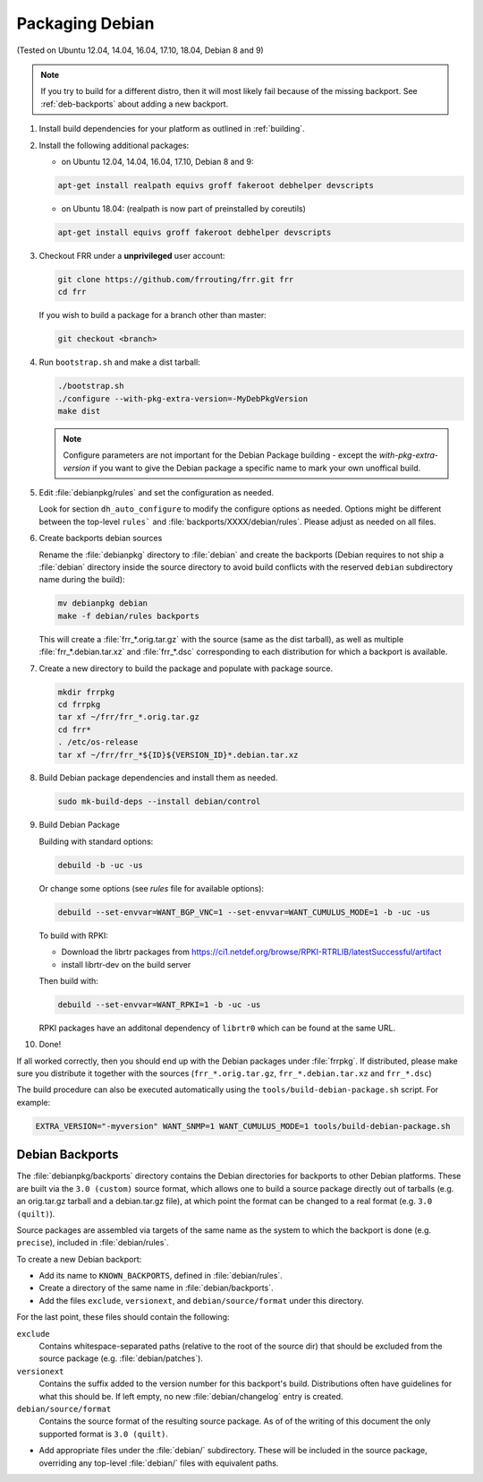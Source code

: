 Packaging Debian
================

(Tested on Ubuntu 12.04, 14.04, 16.04, 17.10, 18.04, Debian 8 and 9)

.. note::

   If you try to build for a different distro, then it will most likely fail
   because of the missing backport. See :ref:`deb-backports` about adding a new
   backport.

1. Install build dependencies for your platform as outlined in :ref:`building`.

2. Install the following additional packages:

   - on Ubuntu 12.04, 14.04, 16.04, 17.10, Debian 8 and 9:

   .. code-block:: shell

      apt-get install realpath equivs groff fakeroot debhelper devscripts

   - on Ubuntu 18.04: (realpath is now part of preinstalled by coreutils)

   .. code-block:: shell

      apt-get install equivs groff fakeroot debhelper devscripts

3. Checkout FRR under a **unprivileged** user account:

   .. code-block:: shell

      git clone https://github.com/frrouting/frr.git frr
      cd frr

   If you wish to build a package for a branch other than master:

   .. code-block:: shell

      git checkout <branch>

4. Run ``bootstrap.sh`` and make a dist tarball:

   .. code-block:: shell

      ./bootstrap.sh
      ./configure --with-pkg-extra-version=-MyDebPkgVersion
      make dist

   .. note::

      Configure parameters are not important for the Debian Package building -
      except the `with-pkg-extra-version` if you want to give the Debian
      package a specific name to mark your own unoffical build.

5. Edit :file:`debianpkg/rules` and set the configuration as needed.

   Look for section ``dh_auto_configure`` to modify the configure options as
   needed. Options might be different between the top-level ``rules``` and
   :file:`backports/XXXX/debian/rules`. Please adjust as needed on all files.

6. Create backports debian sources

   Rename the :file:`debianpkg` directory to :file:`debian` and create the
   backports (Debian requires to not ship a :file:`debian` directory inside the
   source directory to avoid build conflicts with the reserved ``debian``
   subdirectory name during the build):

   .. code-block:: shell

      mv debianpkg debian
      make -f debian/rules backports

   This will create a :file:`frr_*.orig.tar.gz` with the source (same as the
   dist tarball), as well as multiple :file:`frr_*.debian.tar.xz` and
   :file:`frr_*.dsc` corresponding to each distribution for which a backport is
   available.

7. Create a new directory to build the package and populate with package
   source.

   .. code-block:: shell

      mkdir frrpkg
      cd frrpkg
      tar xf ~/frr/frr_*.orig.tar.gz
      cd frr*
      . /etc/os-release
      tar xf ~/frr/frr_*${ID}${VERSION_ID}*.debian.tar.xz

8. Build Debian package dependencies and install them as needed.

   .. code-block:: shell

      sudo mk-build-deps --install debian/control

9. Build Debian Package

   Building with standard options:

   .. code-block:: shell

      debuild -b -uc -us

   Or change some options (see `rules` file for available options):

   .. code-block:: shell

      debuild --set-envvar=WANT_BGP_VNC=1 --set-envvar=WANT_CUMULUS_MODE=1 -b -uc -us

   To build with RPKI:

   - Download the librtr packages from
     https://ci1.netdef.org/browse/RPKI-RTRLIB/latestSuccessful/artifact

   - install librtr-dev on the build server

   Then build with:

   .. code-block:: shell

      debuild --set-envvar=WANT_RPKI=1 -b -uc -us

   RPKI packages have an additonal dependency of ``librtr0`` which can be found
   at the same URL.

10. Done!

If all worked correctly, then you should end up with the Debian packages under
:file:`frrpkg`. If distributed, please make sure you distribute it together
with the sources (``frr_*.orig.tar.gz``, ``frr_*.debian.tar.xz`` and
``frr_*.dsc``)

The build procedure can also be executed automatically using the ``tools/build-debian-package.sh``
script. For example:

.. code-block:: shell

   EXTRA_VERSION="-myversion" WANT_SNMP=1 WANT_CUMULUS_MODE=1 tools/build-debian-package.sh

.. _deb-backports:

Debian Backports
----------------

The :file:`debianpkg/backports` directory contains the Debian directories for
backports to other Debian platforms.  These are built via the ``3.0 (custom)``
source format, which allows one to build a source package directly out of
tarballs (e.g. an orig.tar.gz tarball and a debian.tar.gz file), at which point
the format can be changed to a real format (e.g. ``3.0 (quilt)``).

Source packages are assembled via targets of the same name as the system to
which the backport is done (e.g. ``precise``), included in :file:`debian/rules`.

To create a new Debian backport:

- Add its name to ``KNOWN_BACKPORTS``, defined in :file:`debian/rules`.
- Create a directory of the same name in :file:`debian/backports`.
- Add the files ``exclude``, ``versionext``, and ``debian/source/format`` under
  this directory.

For the last point, these files should contain the following:

``exclude``
   Contains whitespace-separated paths (relative to the root of the source dir)
   that should be excluded from the source package (e.g.
   :file:`debian/patches`).

``versionext``
   Contains the suffix added to the version number for this backport's build.
   Distributions often have guidelines for what this should be. If left empty,
   no new :file:`debian/changelog` entry is created.

``debian/source/format``
   Contains the source format of the resulting source package.  As of of the
   writing of this document the only supported format is ``3.0 (quilt)``.

- Add appropriate files under the :file:`debian/` subdirectory.  These will be
  included in the source package, overriding any top-level :file:`debian/`
  files with equivalent paths.

